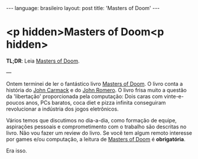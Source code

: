 #+AUTHOR: Renan Ranelli (renanranelli@gmail.com)
#+OPTIONS: toc:nil n:3
#+STARTUP: oddeven
#+STARTUP: hidestars
#+BEGIN_HTML
---
language: brasileiro
layout: post
title: 'Masters of Doom'
---
#+END_HTML

* <p hidden>Masters of Doom<p hidden>

*TL;DR*: Leia [[http://en.wikipedia.org/wiki/Masters_of_Doom][Masters of Doom]].

---

Ontem terminei de ler o fantástico livro [[http://en.wikipedia.org/wiki/Masters_of_Doom][Masters of Doom]]. O livro conta a
história do [[http://en.wikipedia.org/wiki/John_Carmack][John Carmack]] e do [[http://en.wikipedia.org/wiki/John_Romero][John Romero]]. O livro frisa muito a questão da
'libertação' proporcionada pela computação: Dois caras com vinte-e-poucos anos,
PCs baratos, coca diet e pizza infinita conseguiram revolucionar a indústria dos
jogos eletrônicos.

Vários temos que discutimos no dia-a-dia, como formação de equipe, aspirações
pessoais e comprometimento com o trabalho são descritas no livro. Não vou fazer
um review do livro. Se você tem algum remoto interesse por games e/ou
computação, a leitura de [[http://en.wikipedia.org/wiki/Masters_of_Doom][Masters of Doom]] é *obrigatória*.

Era isso.
